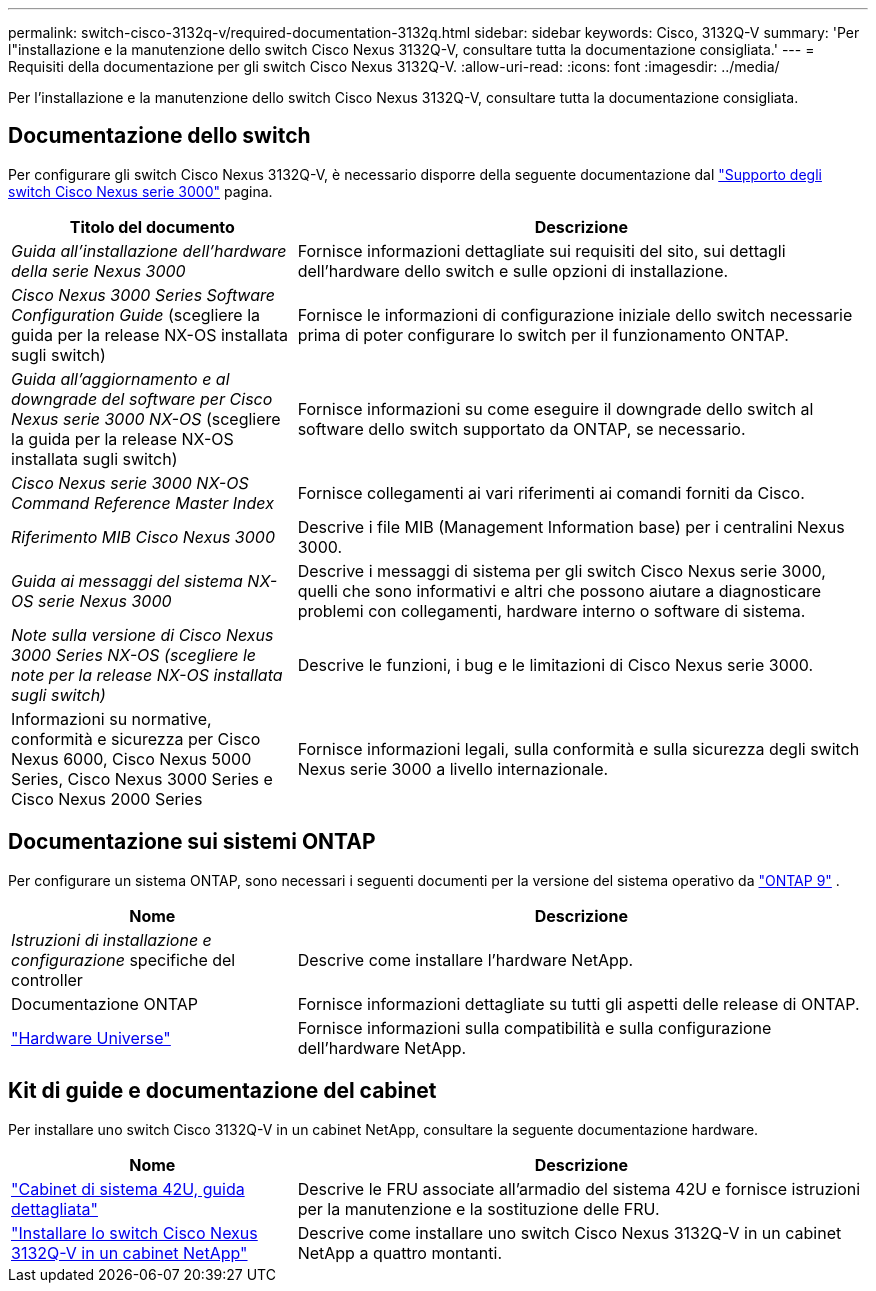 ---
permalink: switch-cisco-3132q-v/required-documentation-3132q.html 
sidebar: sidebar 
keywords: Cisco, 3132Q-V 
summary: 'Per l"installazione e la manutenzione dello switch Cisco Nexus 3132Q-V, consultare tutta la documentazione consigliata.' 
---
= Requisiti della documentazione per gli switch Cisco Nexus 3132Q-V.
:allow-uri-read: 
:icons: font
:imagesdir: ../media/


[role="lead"]
Per l'installazione e la manutenzione dello switch Cisco Nexus 3132Q-V, consultare tutta la documentazione consigliata.



== Documentazione dello switch

Per configurare gli switch Cisco Nexus 3132Q-V, è necessario disporre della seguente documentazione dal https://www.cisco.com/c/en/us/support/switches/nexus-3000-series-switches/series.html["Supporto degli switch Cisco Nexus serie 3000"^] pagina.

[cols="1,2"]
|===
| Titolo del documento | Descrizione 


 a| 
_Guida all'installazione dell'hardware della serie Nexus 3000_
 a| 
Fornisce informazioni dettagliate sui requisiti del sito, sui dettagli dell'hardware dello switch e sulle opzioni di installazione.



 a| 
_Cisco Nexus 3000 Series Software Configuration Guide_ (scegliere la guida per la release NX-OS installata sugli switch)
 a| 
Fornisce le informazioni di configurazione iniziale dello switch necessarie prima di poter configurare lo switch per il funzionamento ONTAP.



 a| 
_Guida all'aggiornamento e al downgrade del software per Cisco Nexus serie 3000 NX-OS_ (scegliere la guida per la release NX-OS installata sugli switch)
 a| 
Fornisce informazioni su come eseguire il downgrade dello switch al software dello switch supportato da ONTAP, se necessario.



 a| 
_Cisco Nexus serie 3000 NX-OS Command Reference Master Index_
 a| 
Fornisce collegamenti ai vari riferimenti ai comandi forniti da Cisco.



 a| 
_Riferimento MIB Cisco Nexus 3000_
 a| 
Descrive i file MIB (Management Information base) per i centralini Nexus 3000.



 a| 
_Guida ai messaggi del sistema NX-OS serie Nexus 3000_
 a| 
Descrive i messaggi di sistema per gli switch Cisco Nexus serie 3000, quelli che sono informativi e altri che possono aiutare a diagnosticare problemi con collegamenti, hardware interno o software di sistema.



 a| 
_Note sulla versione di Cisco Nexus 3000 Series NX-OS (scegliere le note per la release NX-OS installata sugli switch)_
 a| 
Descrive le funzioni, i bug e le limitazioni di Cisco Nexus serie 3000.



 a| 
Informazioni su normative, conformità e sicurezza per Cisco Nexus 6000, Cisco Nexus 5000 Series, Cisco Nexus 3000 Series e Cisco Nexus 2000 Series
 a| 
Fornisce informazioni legali, sulla conformità e sulla sicurezza degli switch Nexus serie 3000 a livello internazionale.

|===


== Documentazione sui sistemi ONTAP

Per configurare un sistema ONTAP, sono necessari i seguenti documenti per la versione del sistema operativo da  https://docs.netapp.com/ontap-9/index.jsp["ONTAP 9"^] .

[cols="1,2"]
|===
| Nome | Descrizione 


 a| 
_Istruzioni di installazione e configurazione_ specifiche del controller
 a| 
Descrive come installare l'hardware NetApp.



 a| 
Documentazione ONTAP
 a| 
Fornisce informazioni dettagliate su tutti gli aspetti delle release di ONTAP.



 a| 
https://hwu.netapp.com["Hardware Universe"^]
 a| 
Fornisce informazioni sulla compatibilità e sulla configurazione dell'hardware NetApp.

|===


== Kit di guide e documentazione del cabinet

Per installare uno switch Cisco 3132Q-V in un cabinet NetApp, consultare la seguente documentazione hardware.

[cols="1,2"]
|===
| Nome | Descrizione 


 a| 
https://library.netapp.com/ecm/ecm_download_file/ECMM1280394["Cabinet di sistema 42U, guida dettagliata"^]
 a| 
Descrive le FRU associate all'armadio del sistema 42U e fornisce istruzioni per la manutenzione e la sostituzione delle FRU.



 a| 
link:install-cisco-nexus-3132qv.html["Installare lo switch Cisco Nexus 3132Q-V in un cabinet NetApp"^]
 a| 
Descrive come installare uno switch Cisco Nexus 3132Q-V in un cabinet NetApp a quattro montanti.

|===